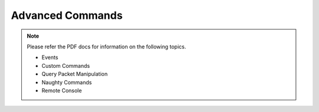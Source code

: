 Advanced Commands
===================

.. note:: Please refer the PDF docs for information on the following topics.

    * Events
    * Custom Commands
    * Query Packet Manipulation
    * Naughty Commands
    * Remote Console